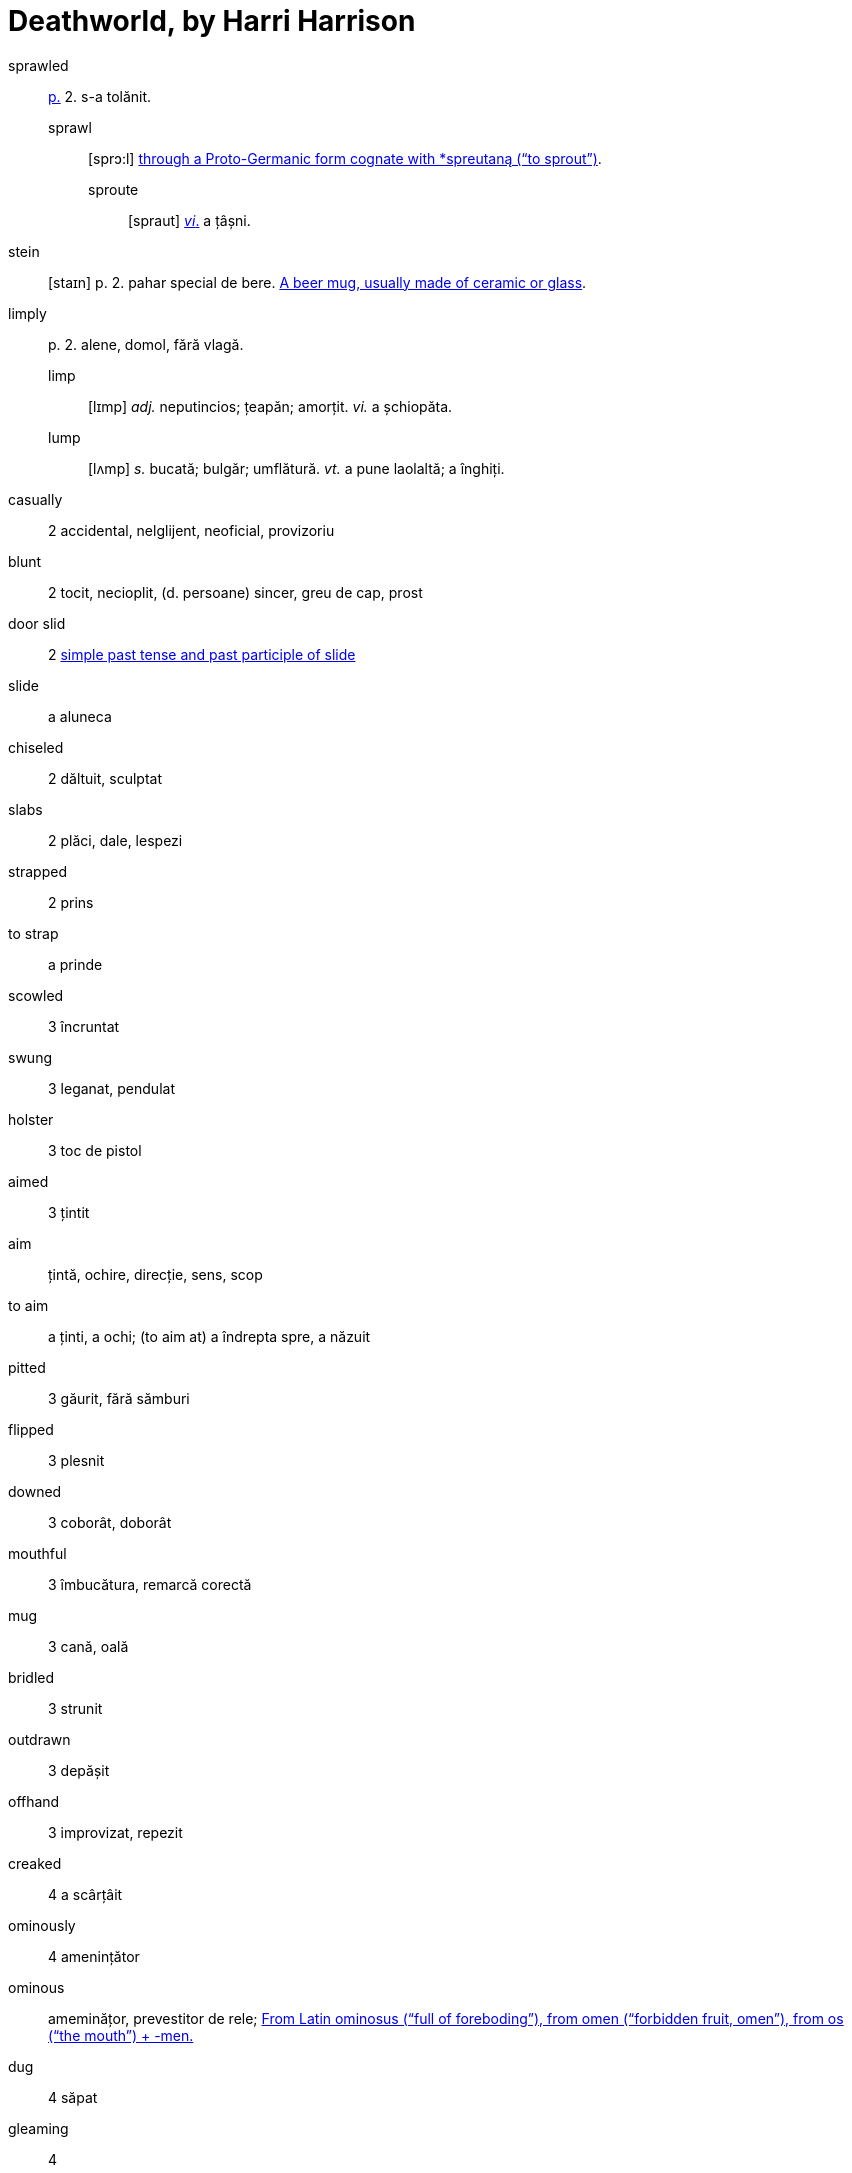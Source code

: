 = Deathworld, by Harri Harrison

sprawled:: <<pagina, p.>> 2. s-a tolănit.
sprawl::: [sprɔ:l] https://en.wiktionary.org/wiki/sprawl[through a Proto-Germanic form cognate with *spreutaną (“to sprout”)].
sproute:::: [spraut] <<intranz, _vi_.>> a țâșni.

stein:: [staɪn] p. 2. pahar special de bere. https://en.wiktionary.org/wiki/stein[A beer mug, usually made of ceramic or glass].

limply:: p. 2. alene, domol, fără vlagă.
limp::: [lɪmp] _adj._ neputincios; țeapăn; amorțit. _vi._ a șchiopăta.
lump::: [lʌmp] _s._ bucată; bulgăr; umflătură. _vt._ a pune laolaltă; a înghiți.

casually:: 2 accidental, nelglijent, neoficial, provizoriu

blunt:: 2 tocit, necioplit, (d. persoane) sincer, greu de cap, prost

door slid:: 2 https://en.wiktionary.org/wiki/slid[simple past tense and past participle of slide]

slide:: a aluneca

chiseled:: 2 dăltuit, sculptat

slabs:: 2 plăci, dale, lespezi

strapped:: 2 prins

to strap:: a prinde

scowled:: 3 încruntat

swung:: 3 leganat, pendulat

holster:: 3 toc de pistol

aimed:: 3 țintit

aim:: țintă, ochire, direcție, sens, scop

to aim:: a ținti, a ochi; (to aim at) a îndrepta spre, a năzuit  

pitted:: 3 găurit, fără sămburi

flipped:: 3 plesnit

downed:: 3 coborât, doborât

mouthful:: 3 îmbucătura, remarcă corectă

mug:: 3 cană, oală

bridled:: 3 strunit

outdrawn:: 3 depășit 

offhand:: 3 improvizat, repezit

creaked:: 4 a scârțâit

ominously:: 4 amenințător

ominous:: ameminățor, prevestitor de rele; https://en.wiktionary.org/wiki/ominous#English[From Latin ominosus (“full of foreboding”), from omen (“forbidden fruit, omen”), from os (“the mouth”) + -men.]

dug:: 4 săpat

gleaming:: 4 

gleam:: a pâlpâui, a licări

glance:: 4 licărire, privire

forgeries:: 4 falsificări

bankroll:: 4 bani în cont

thoughtfully:: 4 cu grijă, cu considerație

lined:: 4 căptușit, înșiruit, liniat

though:: 4 cu toate că, deși

stamping:: 4 ștampilare, timbrare

paced back and forth:: 4

pace:: https://en.wiktionary.org/wiki/pace#Verb[To walk back and forth in a small distance]

jabbed:: 4 împins, înghiontit, vârât

ore:: [ɔ:] p. 5. minereu.

worn:: [wɔ:n] <<pagina, p.>> 5. _adj._ obosit; uzat. _vt._, _vi._ _part._ _trec._ _de la_ wear.
wear::: [wɛə] https://en.wiktionary.org/wiki/wear[Cognate to  Latin vestis (“garment”)]

== Lista de abrevieri

[[pagina]]p.:: pagina
[[intranz]]vi.:: verb intranzitiv
[[tranz]]vt.:: verb tranzitiv
[[part]]part. trec.:: participiu trecut

https://www.ling.upenn.edu/courses/Fall_2014/ling115/phonetics.html
